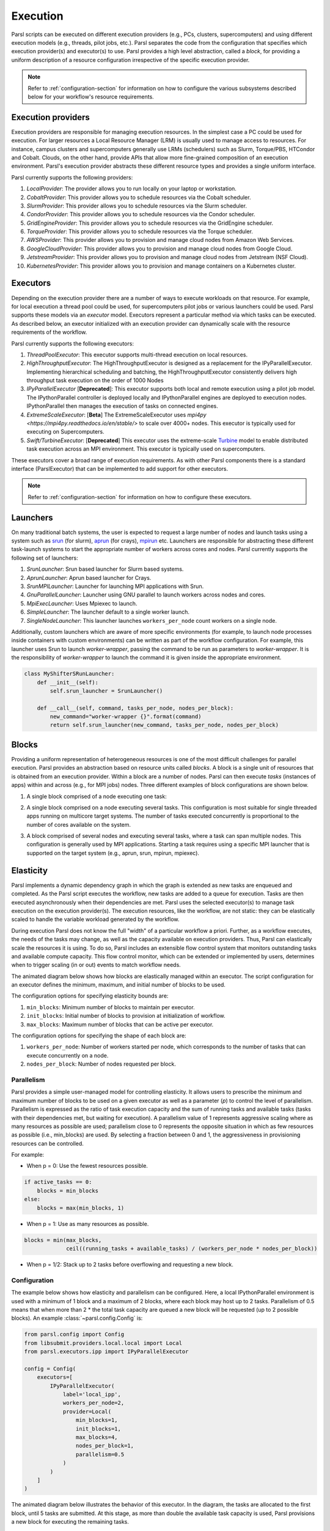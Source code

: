 Execution
=========

Parsl scripts can be executed on different execution providers (e.g., PCs, clusters, supercomputers) and using different execution models (e.g., threads, pilot jobs, etc.).
Parsl separates the code from the configuration that specifies which execution provider(s) and executor(s) to use.
Parsl provides a high level abstraction, called a *block*, for providing a uniform description of a resource configuration irrespective of the specific execution provider.

.. note::
   Refer to :ref:`configuration-section` for information on how to configure the various subsystems described
   below for your workflow's resource requirements.

Execution providers
-------------------

Execution providers are responsible for managing execution resources. In the simplest case a PC could be used for execution. For larger resources a Local Resource Manager (LRM) is usually used to manage access to resources. For instance, campus clusters and supercomputers generally use LRMs (schedulers) such as Slurm, Torque/PBS, HTCondor and Cobalt. Clouds, on the other hand, provide APIs that allow more fine-grained composition of an execution environment. Parsl's execution provider abstracts these different resource types and provides a single uniform interface.

Parsl currently supports the following providers:

1. `LocalProvider`: The provider allows you to run locally on your laptop or workstation.
2. `CobaltProvider`: This provider allows you to schedule resources via the Cobalt scheduler.
3. `SlurmProvider`: This provider allows you to schedule resources via the Slurm scheduler.
4. `CondorProvider`: This provider allows you to schedule resources via the Condor scheduler.
5. `GridEngineProvider`: This provider allows you to schedule resources via the GridEngine scheduler.
6. `TorqueProvider`: This provider allows you to schedule resources via the Torque scheduler.
7. `AWSProvider`: This provider allows you to provision and manage cloud nodes from Amazon Web Services.
8. `GoogleCloudProvider`: This provider allows you to provision and manage cloud nodes from Google Cloud.
9. `JetstreamProvider`: This provider allows you to provision and manage cloud nodes from Jetstream (NSF Cloud).
10. `KubernetesProvider`: This provider allows you to provision and manage containers on a Kubernetes cluster.

Executors
---------

Depending on the execution provider there are a number of ways to execute workloads on that resource. For example, for local execution a thread pool could be used, for supercomputers pilot jobs or various launchers could be used. Parsl supports these models via an *executor* model.
Executors represent a particular method via which tasks can be executed. As described below, an executor initialized with an execution provider can dynamically scale with the resource requirements of the workflow.

Parsl currently supports the following executors:

1. `ThreadPoolExecutor`: This executor supports multi-thread execution on local resources.

2. `HighThroughputExecutor`: The HighThroughputExecutor is designed as a replacement for the IPyParallelExecutor. Implementing hierarchical scheduling and batching, the HighThroughputExecutor consistently delivers high throughput task execution on the order of 1000 Nodes

3. `IPyParallelExecutor` [**Deprecated**]: This executor supports both local and remote execution using a pilot job model. The IPythonParallel controller is deployed locally and IPythonParallel engines are deployed to execution nodes. IPythonParallel then manages the execution of tasks on connected engines.

4. `ExtremeScaleExecutor`: [**Beta**] The ExtremeScaleExecutor uses `mpi4py <https://mpi4py.readthedocs.io/en/stable/>` to scale over 4000+ nodes. This executor is typically used for executing on Supercomputers.

5. `Swift/TurbineExecutor`: [**Deprecated**] This executor uses the extreme-scale `Turbine <http://swift-lang.org/Swift-T/index.php>`_ model to enable distributed task execution across an MPI environment. This executor is typically used on supercomputers.

These executors cover a broad range of execution requirements. As with other Parsl components there is a standard interface (ParslExecutor) that can be implemented to add support for other executors.

.. note::
   Refer to :ref:`configuration-section` for information on how to configure these executors.


Launchers
---------

On many traditional batch systems, the user is expected to request a large number of nodes and launch tasks using a system such as `srun <https://slurm.schedmd.com/srun.html>`_ (for slurm), `aprun <https://cug.org/5-publications/proceedings_attendee_lists/2006CD/S06_Proceedings/pages/Authors/Karo-4C/Karo_alps_paper.pdf>`_ (for crays), `mpirun <https://www.open-mpi.org/doc/v2.0/man1/mpirun.1.php>`_ etc.
Launchers are responsible for abstracting these different task-launch systems to start the appropriate number of workers across cores and nodes. Parsl currently supports the following set of launchers:

1. `SrunLauncher`: Srun based launcher for Slurm based systems.
2. `AprunLauncher`: Aprun based launcher for Crays.
3. `SrunMPILauncher`: Launcher for launching MPI applications with Srun.
4. `GnuParallelLauncher`: Launcher using GNU parallel to launch workers across nodes and cores.
5. `MpiExecLauncher`: Uses Mpiexec to launch.
6. `SimpleLauncher`: The launcher default to a single worker launch.
7. `SingleNodeLauncher`: This launcher launches ``workers_per_node`` count workers on a single node.

Additionally, custom launchers which are aware of more specific environments (for example, to
launch node processes inside containers with custom environments) can be written as part of the workflow
configuration. For example, this launcher uses Srun to launch `worker-wrapper`, passing the
command to be run as parameters to `worker-wrapper`. It is the responsibility of `worker-wrapper`
to launch the command it is given inside the appropriate environment.

.. code:: python

   class MyShifterSRunLauncher:
       def __init__(self):
           self.srun_launcher = SrunLauncher()

       def __call__(self, command, tasks_per_node, nodes_per_block):
           new_command="worker-wrapper {}".format(command)
           return self.srun_launcher(new_command, tasks_per_node, nodes_per_block)

Blocks
------

Providing a uniform representation of heterogeneous resources
is one of the most difficult challenges for parallel execution.
Parsl provides an abstraction based on resource units called *blocks*.
A block is a single unit of resources that is obtained from an execution provider.
Within a block are a number of nodes. Parsl can then execute *tasks* (instances of apps)
within and across (e.g., for MPI jobs) nodes.
Three different examples of block configurations are shown below.

1. A single block comprised of a node executing one task:

   .. image:: ../images/N1_T1.png
      :scale: 75%

2. A single block comprised on a node executing several tasks. This configuration is
   most suitable for single threaded apps running on multicore target systems.
   The number of tasks executed concurrently is proportional to the number of cores available on the system.

   .. image:: ../images/N1_T4.png
       :scale: 75%

3. A block comprised of several nodes and executing several tasks, where a task can span multiple nodes. This configuration
   is generally used by MPI applications. Starting a task requires using a specific
   MPI launcher that is supported on the target system (e.g., aprun, srun, mpirun, mpiexec).

   .. image:: ../images/N4_T2.png


.. _label-elasticity:

Elasticity
----------

Parsl implements a dynamic dependency graph in which the
graph is extended as new tasks are enqueued and completed.
As the Parsl script executes the workflow, new tasks are added
to a queue for execution. Tasks are then executed asynchronously
when their dependencies are met.
Parsl uses the selected executor(s) to manage task
execution on the execution provider(s).
The execution resources, like the workflow, are not static:
they can be elastically scaled to handle the variable workload generated by the
workflow.

During execution Parsl does not
know the full "width" of a particular workflow a priori.
Further, as a workflow executes, the needs of the tasks
may change, as well as the capacity available
on execution providers. Thus, Parsl can
elastically scale the resources it is using.
To do so, Parsl includes an extensible flow control system that
monitors outstanding tasks and available compute capacity.
This flow control monitor, which can be extended or implemented by users,
determines when to trigger scaling (in or out) events to match
workflow needs.

The animated diagram below shows how blocks are elastically
managed within an executor. The script configuration for an executor
defines the minimum, maximum, and initial number of blocks to be used.

.. image:: parsl_scaling.gif

The configuration options for specifying elasticity bounds are:

1. ``min_blocks``: Minimum number of blocks to maintain per executor.
2. ``init_blocks``: Initial number of blocks to provision at initialization of workflow.
3. ``max_blocks``: Maximum number of blocks that can be active per executor.

The configuration options for specifying the shape of each block are:

1. ``workers_per_node``: Number of workers started per node, which corresponds to the number of tasks that can execute concurrently on a node.
2. ``nodes_per_block``: Number of nodes requested per block.

Parallelism
^^^^^^^^^^^

Parsl provides a simple user-managed model for controlling elasticity.
It allows users to prescribe the minimum
and maximum number of blocks to be used on a given executor as well as
a parameter (*p*) to control the level of parallelism. Parallelism
is expressed as the ratio of task execution capacity and the sum of running tasks
and available tasks (tasks with their dependencies met, but waiting for execution).
A parallelism value of 1 represents aggressive scaling where as many resources
as possible are used; parallelism close to 0 represents the opposite situation in which
as few resources as possible (i.e., min_blocks) are used. By selecting a fraction between 0 and 1,
the aggressiveness in provisioning resources can be controlled.

For example:

- When p = 0: Use the fewest resources possible.

.. code:: python

   if active_tasks == 0:
       blocks = min_blocks
   else:
       blocks = max(min_blocks, 1)

- When p = 1: Use as many resources as possible.

.. code-block:: python

   blocks = min(max_blocks,
                ceil((running_tasks + available_tasks) / (workers_per_node * nodes_per_block))

- When p = 1/2: Stack up to 2 tasks before overflowing and requesting a new block.


Configuration
^^^^^^^^^^^^^

The example below shows how elasticity and parallelism can be configured. Here, a local IPythonParallel
environment is used with a minimum of 1 block and a maximum of 2 blocks, where each block may host
up to 2 tasks. Parallelism of 0.5 means that when more than 2 * the total task capacity are queued a new
block will be requested (up to 2 possible blocks). An example :class:`~parsl.config.Config` is:

.. code:: python

    from parsl.config import Config
    from libsubmit.providers.local.local import Local
    from parsl.executors.ipp import IPyParallelExecutor

    config = Config(
        executors=[
            IPyParallelExecutor(
                label='local_ipp',
                workers_per_node=2,
                provider=Local(
                    min_blocks=1,
                    init_blocks=1,
                    max_blocks=4,
                    nodes_per_block=1,
                    parallelism=0.5
                )
            )
        ]
    )

The animated diagram below illustrates the behavior of this executor.
In the diagram, the tasks are allocated to the first block, until
5 tasks are submitted. At this stage, as more than double the available
task capacity is used, Parsl provisions a new block for executing the remaining
tasks.

.. image:: parsl_parallelism.gif


Multi-executor
--------------

Parsl supports the definition of any number of executors in the configuration,
as well as specifying which of these executors can execute specific apps.

The common scenarios for this feature are:

* The workflow has an initial simulation stage that runs on the compute heavy
  nodes of an HPC system followed by an analysis and visualization stage that
  is better suited for GPU nodes.
* The workflow follows a repeated fan-out, fan-in model where the long running
  fan-out tasks are computed on a cluster and the quick fan-in computation is
  better suited for execution using threads on the login node.
* The workflow includes apps that wait and evaluate the results of a
  computation to determine whether the app should be relaunched.
  Only apps running on threads may launch apps. Often, science simulations
  have stochastic behavior and may terminate before completion.
  In such cases, having a wrapper app that checks the exit code
  and determines whether or not the app has completed successfully can
  be used to automatically re-execute the app (possibly from a
  checkpoint) until successful completion.


The following code snippet shows how executors can be specified in the app decorator.

.. code-block:: python

     #(CPU heavy app) (CPU heavy app) (CPU heavy app) <--- Run on compute queue
     #      |                |               |
     #    (data)           (data)          (data)
     #       \               |              /
     #       (Analysis and visualization phase)         <--- Run on GPU node

     # A mock molecular dynamics simulation app
     @bash_app(executors=["Theta.Phi"])
     def MD_Sim(arg, outputs=[]):
         return "MD_simulate {} -o {}".format(arg, outputs[0])

     # Visualize results from the mock MD simulation app
     @bash_app(executors=["Cooley.GPU"])
     def visualize(inputs=[], outputs=[]):
         bash_array = " ".join(inputs)
         return "viz {} -o {}".format(bash_array, outputs[0])
